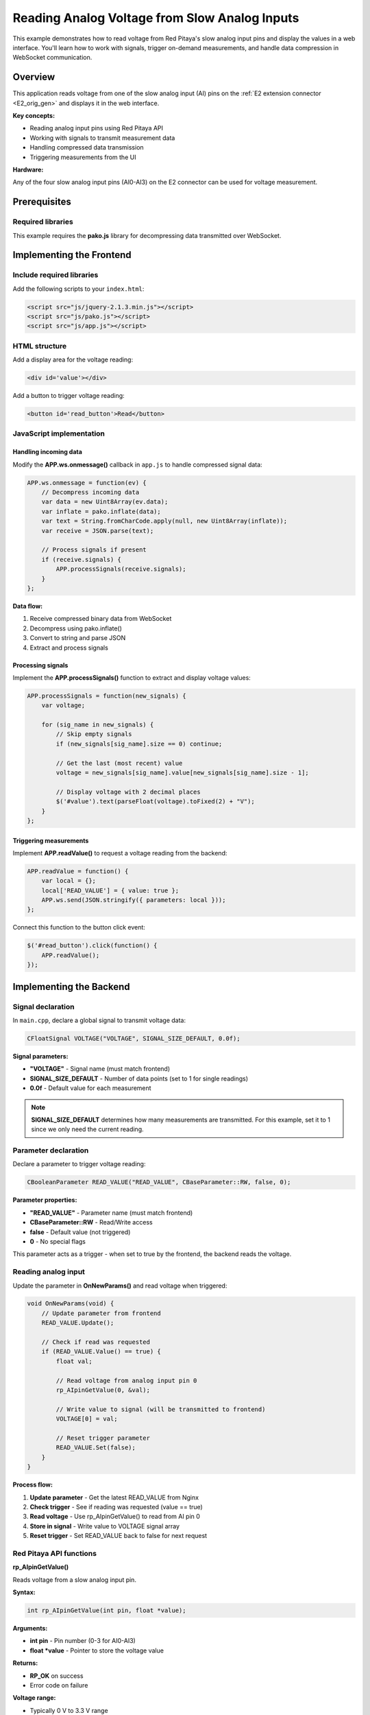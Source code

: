 .. _webApp_example_SlowVoltage:

##############################################
Reading Analog Voltage from Slow Analog Inputs
##############################################

This example demonstrates how to read voltage from Red Pitaya's slow analog input pins and display the values 
in a web interface. You'll learn how to work with signals, trigger on-demand measurements, and handle data 
compression in WebSocket communication.

Overview
=========

This application reads voltage from one of the slow analog input (AI) pins on the :ref:`E2 extension connector <E2_orig_gen>` 
and displays it in the web interface.

**Key concepts:**

* Reading analog input pins using Red Pitaya API
* Working with signals to transmit measurement data
* Handling compressed data transmission
* Triggering measurements from the UI

**Hardware:**

Any of the four slow analog input pins (AI0-AI3) on the E2 connector can be used for voltage measurement.


Prerequisites
==============

Required libraries
-------------------

This example requires the **pako.js** library for decompressing data transmitted over WebSocket.


Implementing the Frontend
===========================

Include required libraries
---------------------------

Add the following scripts to your ``index.html``:

.. code-block:: html

    <script src="js/jquery-2.1.3.min.js"></script>
    <script src="js/pako.js"></script>
    <script src="js/app.js"></script>


HTML structure
---------------

Add a display area for the voltage reading:

.. code-block:: html

    <div id='value'></div>

Add a button to trigger voltage reading:

.. code-block:: html

    <button id='read_button'>Read</button>


JavaScript implementation
--------------------------

Handling incoming data
^^^^^^^^^^^^^^^^^^^^^^^

Modify the **APP.ws.onmessage()** callback in ``app.js`` to handle compressed signal data:

.. code-block:: javascript

    APP.ws.onmessage = function(ev) {
        // Decompress incoming data
        var data = new Uint8Array(ev.data);
        var inflate = pako.inflate(data);
        var text = String.fromCharCode.apply(null, new Uint8Array(inflate));
        var receive = JSON.parse(text);

        // Process signals if present
        if (receive.signals) {
            APP.processSignals(receive.signals);
        }
    };

**Data flow:**

1. Receive compressed binary data from WebSocket
2. Decompress using pako.inflate()
3. Convert to string and parse JSON
4. Extract and process signals


Processing signals
^^^^^^^^^^^^^^^^^^^

Implement the **APP.processSignals()** function to extract and display voltage values:

.. code-block:: javascript

    APP.processSignals = function(new_signals) {
        var voltage;

        for (sig_name in new_signals) {
            // Skip empty signals
            if (new_signals[sig_name].size == 0) continue;

            // Get the last (most recent) value
            voltage = new_signals[sig_name].value[new_signals[sig_name].size - 1];

            // Display voltage with 2 decimal places
            $('#value').text(parseFloat(voltage).toFixed(2) + "V");
        }
    };


Triggering measurements
^^^^^^^^^^^^^^^^^^^^^^^^^

Implement **APP.readValue()** to request a voltage reading from the backend:

.. code-block:: javascript

    APP.readValue = function() {
        var local = {};
        local['READ_VALUE'] = { value: true };
        APP.ws.send(JSON.stringify({ parameters: local }));
    };

Connect this function to the button click event:

.. code-block:: javascript

    $('#read_button').click(function() {
        APP.readValue();
    });



Implementing the Backend
==========================

Signal declaration
-------------------

In ``main.cpp``, declare a global signal to transmit voltage data:

.. code-block:: c

    CFloatSignal VOLTAGE("VOLTAGE", SIGNAL_SIZE_DEFAULT, 0.0f);

**Signal parameters:**

* **"VOLTAGE"** - Signal name (must match frontend)
* **SIGNAL_SIZE_DEFAULT** - Number of data points (set to 1 for single readings)
* **0.0f** - Default value for each measurement

.. note::

    **SIGNAL_SIZE_DEFAULT** determines how many measurements are transmitted. For this example, set it to 1 
    since we only need the current reading.


Parameter declaration
----------------------

Declare a parameter to trigger voltage reading:

.. code-block:: c

    CBooleanParameter READ_VALUE("READ_VALUE", CBaseParameter::RW, false, 0);

**Parameter properties:**

* **"READ_VALUE"** - Parameter name (must match frontend)
* **CBaseParameter::RW** - Read/Write access
* **false** - Default value (not triggered)
* **0** - No special flags

This parameter acts as a trigger - when set to true by the frontend, the backend reads the voltage.


Reading analog input
---------------------

Update the parameter in **OnNewParams()** and read voltage when triggered:

.. code-block:: c

    void OnNewParams(void) {
        // Update parameter from frontend
        READ_VALUE.Update();

        // Check if read was requested
        if (READ_VALUE.Value() == true) {
            float val;

            // Read voltage from analog input pin 0
            rp_AIpinGetValue(0, &val);

            // Write value to signal (will be transmitted to frontend)
            VOLTAGE[0] = val;

            // Reset trigger parameter
            READ_VALUE.Set(false);
        }
    }

**Process flow:**

1. **Update parameter** - Get the latest READ_VALUE from Nginx
2. **Check trigger** - See if reading was requested (value == true)
3. **Read voltage** - Use rp_AIpinGetValue() to read from AI pin 0
4. **Store in signal** - Write value to VOLTAGE signal array
5. **Reset trigger** - Set READ_VALUE back to false for next request


Red Pitaya API functions
--------------------------

**rp_AIpinGetValue()**

Reads voltage from a slow analog input pin.

**Syntax:**

.. code-block:: c

    int rp_AIpinGetValue(int pin, float *value);

**Arguments:**

* **int pin** - Pin number (0-3 for AI0-AI3)
* **float \*value** - Pointer to store the voltage value

**Returns:**

* **RP_OK** on success
* Error code on failure

**Voltage range:**

* Typically 0 V to 3.3 V range
* Exact range may vary by Red Pitaya model


Understanding the Data Flow
=============================

Request-response cycle
-----------------------

1. **User clicks "Read" button** → Frontend triggers reading
2. **Frontend sends READ_VALUE parameter** → Set to true via WebSocket
3. **Backend receives parameter** → OnNewParams() is called by Nginx
4. **Backend reads analog pin** → Gets voltage value using rp_AIpinGetValue()
5. **Backend stores in signal** → VOLTAGE signal updated with new value
6. **Signal transmitted to frontend** → Compressed and sent via WebSocket
7. **Frontend decompresses data** → Uses pako.js to decompress
8. **Frontend processes signal** → Extracts voltage value
9. **Frontend displays value** → Updates HTML element with formatted voltage


Why compression?
-----------------

WebSocket data is compressed to:

* **Reduce bandwidth usage** - Compressed data uses less network resources
* **Improve transmission speed** - Smaller packets transmit faster
* **Allow larger data arrays** - Can send more data points efficiently

This is especially important for signals with many data points (like in the graph example).


Testing the Application
========================

Hardware setup
---------------

1. Connect a voltage source (0-3.3 V) to one of the analog input pins on the E2 connector
2. Use AI0 (pin 0) or modify the code to use AI1-AI3
3. Ensure proper grounding between voltage source and Red Pitaya

**Voltage source options:**

* Laboratory power supply (set to 0-3.3 V)
* Potentiometer between 3.3 V and GND
* Another Red Pitaya output pin
* Battery with voltage divider

Application testing
--------------------

1. **Compile and deploy** your application to Red Pitaya
2. **Open the web interface** in your browser
3. **Click the "Read" button**
4. **Verify the voltage** value appears on screen
5. **Change input voltage** and click "Read" again to verify updates
6. **Test edge cases:**
   
   * 0 V input (connect to GND)
   * 3.3 V input (connect to 3.3 V supply)
   * Mid-range voltages

Troubleshooting
----------------

**No voltage displayed:**

* Check WebSocket connection is established
* Verify pako.js library is loaded
* Check browser console for JavaScript errors
* Ensure READ_VALUE parameter is being sent

**Incorrect voltage readings:**

* Verify input voltage with multimeter
* Check pin number in code matches physical connection
* Ensure proper grounding
* Check for loose connections

**Button not responding:**

* Verify button click handler is attached
* Check JavaScript console for errors
* Ensure WebSocket is open before clicking


Extending This Example
=======================

Possible enhancements
----------------------

* **Continuous reading** - Modify to read automatically at intervals instead of on-demand
* **Multiple channels** - Read from all four AI pins simultaneously and display all values
* **Graph visualization** - Plot voltage over time (see :ref:`voltage with graph example <webApp_example_ReadSlowAnalogVoltage_Graph>`)
* **Min/max tracking** - Display voltage range over time
* **Alert thresholds** - Trigger warnings for out-of-range voltages
* **Data logging** - Save voltage readings to file with timestamps
* **Calibration** - Add offset and gain correction for improved accuracy


Next Steps
===========

Build upon this example with these tutorials:

* :ref:`Reading voltage with graph <webApp_example_SlowVoltage_Graph>` - Add real-time graphing
* :ref:`Voltage with gain and offset <webApp_example_SlowVoltage_Graph_Offset>` - Add signal conditioning
* :ref:`Generating voltage <webApp_example_genVolt>` - Learn about analog outputs
